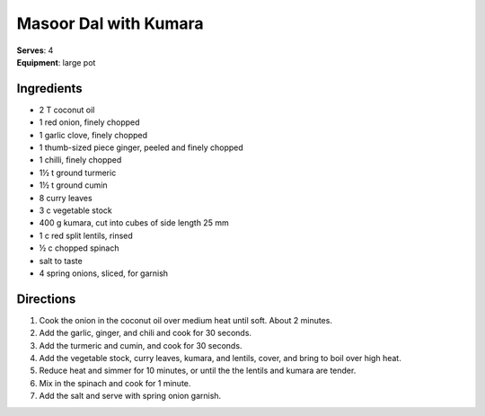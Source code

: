 Masoor Dal with Kumara
=======================
| **Serves**: 4
| **Equipment**: large pot


Ingredients
------------
- 2 T coconut oil
- 1 red onion, finely chopped
- 1 garlic clove, finely chopped
- 1 thumb-sized piece ginger, peeled and finely chopped
- 1 chilli, finely chopped
- 1½ t ground turmeric
- 1½ t ground cumin
- 8 curry leaves
- 3 c vegetable stock
- 400 g kumara, cut into cubes of side length 25 mm
- 1 c red split lentils, rinsed
- ½ c chopped spinach
- salt to taste
- 4 spring onions, sliced, for garnish


Directions
-----------
#. Cook the onion in the coconut oil over medium heat until soft. About 2 minutes.
#. Add the garlic, ginger, and chili and cook for 30 seconds.
#. Add the turmeric and cumin, and cook for 30 seconds.
#. Add the vegetable stock, curry leaves, kumara, and lentils, cover, and bring to boil over high heat.
#. Reduce heat and simmer for 10 minutes, or until the the lentils and kumara are tender.
#. Mix in the spinach and cook for 1 minute.
#. Add the salt and serve with spring onion garnish.
